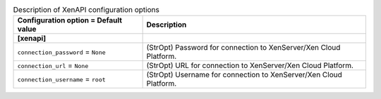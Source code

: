 ..
    Warning: Do not edit this file. It is automatically generated from the
    software project's code and your changes will be overwritten.

    The tool to generate this file lives in openstack-doc-tools repository.

    Please make any changes needed in the code, then run the
    autogenerate-config-doc tool from the openstack-doc-tools repository, or
    ask for help on the documentation mailing list, IRC channel or meeting.

.. _ceilometer-xenapi:

.. list-table:: Description of XenAPI configuration options
   :header-rows: 1
   :class: config-ref-table

   * - Configuration option = Default value
     - Description
   * - **[xenapi]**
     -
   * - ``connection_password`` = ``None``
     - (StrOpt) Password for connection to XenServer/Xen Cloud Platform.
   * - ``connection_url`` = ``None``
     - (StrOpt) URL for connection to XenServer/Xen Cloud Platform.
   * - ``connection_username`` = ``root``
     - (StrOpt) Username for connection to XenServer/Xen Cloud Platform.
